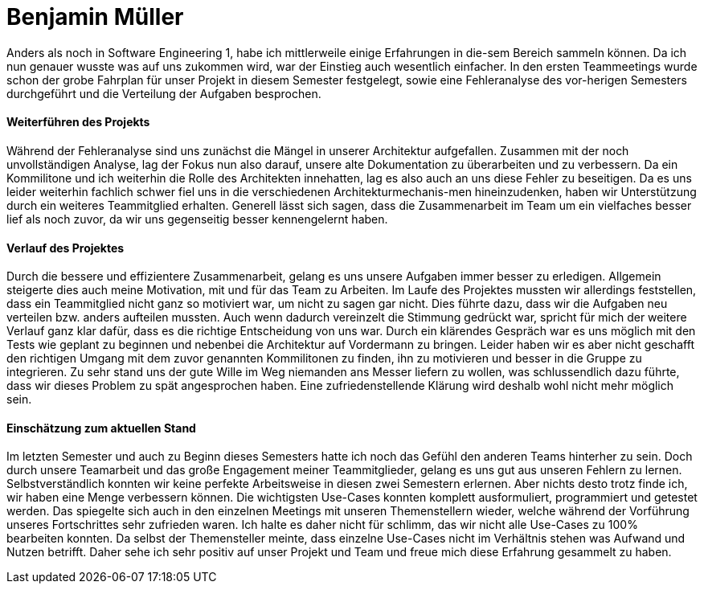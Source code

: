 = Benjamin Müller

Anders als noch in Software Engineering 1, habe ich mittlerweile einige Erfahrungen in die-sem Bereich sammeln können. Da ich nun genauer wusste was auf uns zukommen wird, war der Einstieg auch wesentlich einfacher. In den ersten Teammeetings wurde schon der grobe Fahrplan für unser Projekt in diesem Semester festgelegt, sowie eine Fehleranalyse des vor-herigen Semesters durchgeführt und die Verteilung der Aufgaben besprochen.

==== Weiterführen des Projekts

Während der Fehleranalyse sind uns zunächst die Mängel in unserer Architektur aufgefallen. Zusammen mit der noch unvollständigen Analyse, lag der Fokus nun also darauf, unsere alte Dokumentation zu überarbeiten und zu verbessern. Da ein Kommilitone und ich weiterhin die Rolle des Architekten innehatten, lag es also auch an uns diese Fehler zu beseitigen. Da es uns leider weiterhin fachlich schwer fiel uns in die verschiedenen Architekturmechanis-men hineinzudenken, haben wir Unterstützung durch ein weiteres Teammitglied erhalten. Generell lässt sich sagen, dass die Zusammenarbeit im Team um ein vielfaches besser lief als noch zuvor, da wir uns gegenseitig besser kennengelernt haben.

==== Verlauf des Projektes

Durch die bessere und effizientere Zusammenarbeit, gelang es uns unsere Aufgaben immer besser zu erledigen. Allgemein steigerte dies auch meine Motivation, mit und für das Team zu Arbeiten. Im Laufe des Projektes mussten wir allerdings feststellen, dass ein Teammitglied nicht ganz so motiviert war, um nicht zu sagen gar nicht. Dies führte dazu, dass wir die Aufgaben neu verteilen bzw. anders aufteilen mussten. Auch wenn dadurch vereinzelt die Stimmung gedrückt war, spricht für mich der weitere Verlauf ganz klar dafür, dass es die richtige Entscheidung von uns war. Durch ein klärendes Gespräch war es uns möglich mit den Tests wie geplant zu beginnen und nebenbei die Architektur auf Vordermann zu bringen. Leider haben wir es aber nicht geschafft den richtigen Umgang mit dem zuvor genannten Kommilitonen zu finden, ihn zu motivieren und besser in die Gruppe zu integrieren. Zu sehr stand uns der gute Wille im Weg niemanden ans Messer liefern zu wollen, was schlussendlich dazu führte, dass wir dieses Problem zu spät angesprochen haben. Eine zufriedenstellende Klärung wird deshalb wohl nicht mehr möglich sein.

==== Einschätzung zum aktuellen Stand

Im letzten Semester und auch zu Beginn dieses Semesters hatte ich noch das Gefühl den anderen Teams hinterher zu sein. Doch durch unsere Teamarbeit und das große Engagement meiner Teammitglieder, gelang es uns gut aus unseren Fehlern zu lernen. Selbstverständlich konnten wir keine perfekte Arbeitsweise in diesen zwei Semestern erlernen. Aber nichts desto trotz finde ich, wir haben eine Menge verbessern können. Die wichtigsten Use-Cases konnten komplett ausformuliert, programmiert und getestet werden. Das spiegelte sich auch in den einzelnen Meetings mit unseren Themenstellern wieder, welche während der Vorführung unseres Fortschrittes sehr zufrieden waren. Ich halte es daher nicht für schlimm, das wir nicht alle Use-Cases zu 100% bearbeiten konnten. Da selbst der Themensteller meinte, dass einzelne Use-Cases nicht im Verhältnis stehen was Aufwand und Nutzen betrifft. Daher sehe ich sehr positiv auf unser Projekt und Team und freue mich diese Erfahrung gesammelt zu haben.
